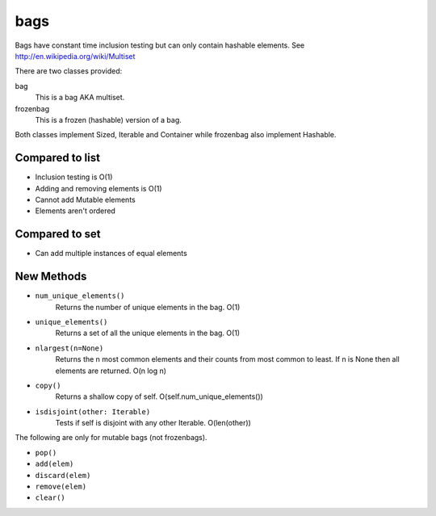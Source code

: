 bags
----

Bags have constant time inclusion testing but can only contain hashable
elements. See http://en.wikipedia.org/wiki/Multiset

There are two classes provided:

bag
  This is a bag AKA multiset.
frozenbag
  This is a frozen (hashable) version of a bag.

Both classes implement Sized, Iterable and Container while frozenbag also
implement Hashable.

Compared to list
~~~~~~~~~~~~~~~~

* Inclusion testing is O(1)
* Adding and removing elements is O(1)
* Cannot add Mutable elements
* Elements aren't ordered

Compared to set
~~~~~~~~~~~~~~~

* Can add multiple instances of equal elements

New Methods
~~~~~~~~~~~

- ``num_unique_elements()``
    Returns the number of unique elements in the bag. O(1)
- ``unique_elements()``
    Returns a set of all the unique elements in the bag. O(1)
- ``nlargest(n=None)``
    Returns the n most common elements and their counts from most common to
    least.  If n is None then all elements are returned. O(n log n)
- ``copy()``
    Returns a shallow copy of self.  O(self.num_unique_elements())
- ``isdisjoint(other: Iterable)``
    Tests if self is disjoint with any other Iterable.  O(len(other))

The following are only for mutable bags (not frozenbags).

- ``pop()``
- ``add(elem)``
- ``discard(elem)``
- ``remove(elem)``
- ``clear()``
